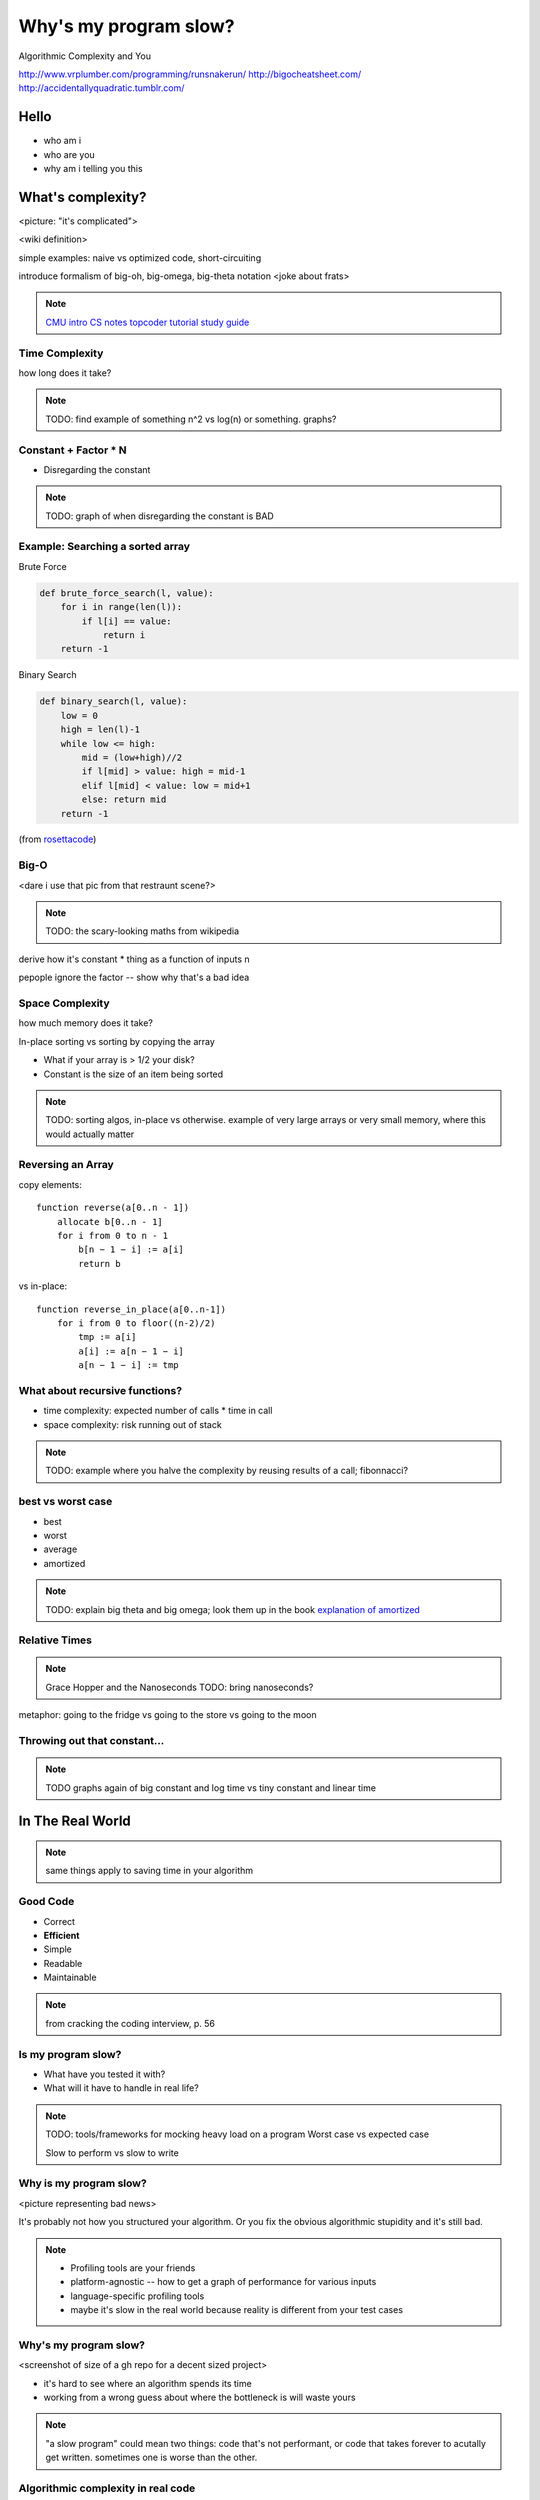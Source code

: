 ======================
Why's my program slow? 
======================

Algorithmic Complexity and You

http://www.vrplumber.com/programming/runsnakerun/
http://bigocheatsheet.com/
http://accidentallyquadratic.tumblr.com/

Hello
=====

* who am i
* who are you
* why am i telling you this

What's complexity?
==================

<picture: "it's complicated">

<wiki definition>

simple examples: naive vs optimized code, short-circuiting

introduce formalism of big-oh, big-omega, big-theta notation 
<joke about frats>

.. note:: 

    `CMU intro CS notes <http://www.cs.cmu.edu/~adamchik/15-121/lectures/Algorithmic%20Complexity/complexity.html>`_
    `topcoder tutorial <http://community.topcoder.com/tc?module=Static&d1=tutorials&d2=complexity1>`_
    `study guide <http://www.studytonight.com/data-structures/time-complexity-of-algorithms>`_


Time Complexity
---------------

how long does it take?

.. note:: 

    TODO: find example of something n^2 vs log(n) or something. graphs?

Constant + Factor * N
---------------------

* Disregarding the constant

.. note:: 

    TODO: graph of when disregarding the constant is BAD


Example: Searching a sorted array
---------------------------------

Brute Force

.. code-block:: python

    def brute_force_search(l, value):
        for i in range(len(l)):
            if l[i] == value:
                return i
        return -1 
    

Binary Search

.. code-block:: python

    def binary_search(l, value):
        low = 0
        high = len(l)-1
        while low <= high: 
            mid = (low+high)//2
            if l[mid] > value: high = mid-1
            elif l[mid] < value: low = mid+1
            else: return mid
        return -1

(from `rosettacode <http://rosettacode.org/wiki/Binary_search#Python>`_)

Big-O
-----

<dare i use that pic from that restraunt scene?>

.. note::

    TODO: the scary-looking maths from wikipedia

derive how it's constant * thing as a function of inputs n

pepople ignore the factor -- show why that's a bad idea

Space Complexity
----------------

how much memory does it take? 

In-place sorting vs sorting by copying the array

* What if your array is > 1/2 your disk?
* Constant is the size of an item being sorted

.. note::
    
    TODO: sorting algos, in-place vs otherwise. example of very large arrays
    or very small memory, where this would actually matter

Reversing an Array
------------------

copy elements::

    function reverse(a[0..n - 1])
        allocate b[0..n - 1]
        for i from 0 to n - 1
            b[n − 1 − i] := a[i]
            return b

vs in-place::

    function reverse_in_place(a[0..n-1])
        for i from 0 to floor((n-2)/2)
            tmp := a[i]
            a[i] := a[n − 1 − i]
            a[n − 1 − i] := tmp 


What about recursive functions?
-------------------------------

* time complexity: expected number of calls * time in call
* space complexity: risk running out of stack

.. note::

    TODO: example where you halve the complexity by reusing results of a call;
    fibonnacci?

best vs worst case
------------------

* best
* worst
* average
* amortized

.. note:: 
    
    TODO: explain big theta and big omega; look them up in the book
    `explanation of amortized <http://stackoverflow.com/questions/15079327/amortized-complexity-in-laymans-terms>`_

Relative Times
--------------

.. note:: 

    Grace Hopper and the Nanoseconds
    TODO: bring nanoseconds?

metaphor: going to the fridge vs going to the store vs going to the moon

Throwing out that constant...
-----------------------------

.. note:: 

    TODO graphs again of big constant and log time vs tiny constant and linear
    time

In The Real World
=================

.. figure:: images/xkcd1205.png
    :align: center

.. note:: 
    same things apply to saving time in your algorithm

Good Code
---------

* Correct
* **Efficient**
* Simple
* Readable
* Maintainable

.. note:: from cracking the coding interview, p. 56

Is my program slow?
-------------------

* What have you tested it with?
* What will it have to handle in real life?

.. note:: 

    TODO: tools/frameworks for mocking heavy load on a program
    Worst case vs expected case

    Slow to perform vs slow to write

Why is my program slow?
-----------------------

<picture representing bad news>

It's probably not how you structured your algorithm. Or you fix the obvious
algorithmic stupidity and it's still bad. 

.. note::

    * Profiling tools are your friends
    * platform-agnostic -- how to get a graph of performance for various inputs
    * language-specific profiling tools
    * maybe it's slow in the real world because reality is different from your
      test cases

Why's my program slow? 
----------------------

<screenshot of size of a gh repo for a decent sized project>

* it's hard to see where an algorithm spends its time
* working from a wrong guess about where the bottleneck is will waste yours

.. note::

    "a slow program" could mean two things: code that's not performant, or
    code that takes forever to acutally get written. sometimes one is worse
    than the other.

Algorithmic complexity in real code
-----------------------------------

* "the pros" can look at a section of code and tell you its best, worst, and
  average-case performance

* they do this by recognizing patterns from having read a lot of other code

* if the patterns aren't clear to you, write out what your code is doing --
  psuedo-code -- simplify it till all you have are bits that'll take constant
  time, and loops

Expected Use Case
-----------------

graphs of how exponential time with a really tiny constant compares to linear
time with a really huge constant, especially for small n

.. note:: 

    TODO: GRAPHS of high constant vs low constant, fast vs slow

Analysis Tools
--------------

.. note::

    TODO: sort them
    * specific vs general
    * automated vs manual
    * language-specific vs platform-agnostic

Languages

Python: Run Snake Run <pictures>

C: GDB/`gprof <https://sourceware.org/binutils/docs/gprof/>`_

Testing
-------

.. note:: TODO

    examples of frameworks and stuff being applied


Troubleshooting
---------------


